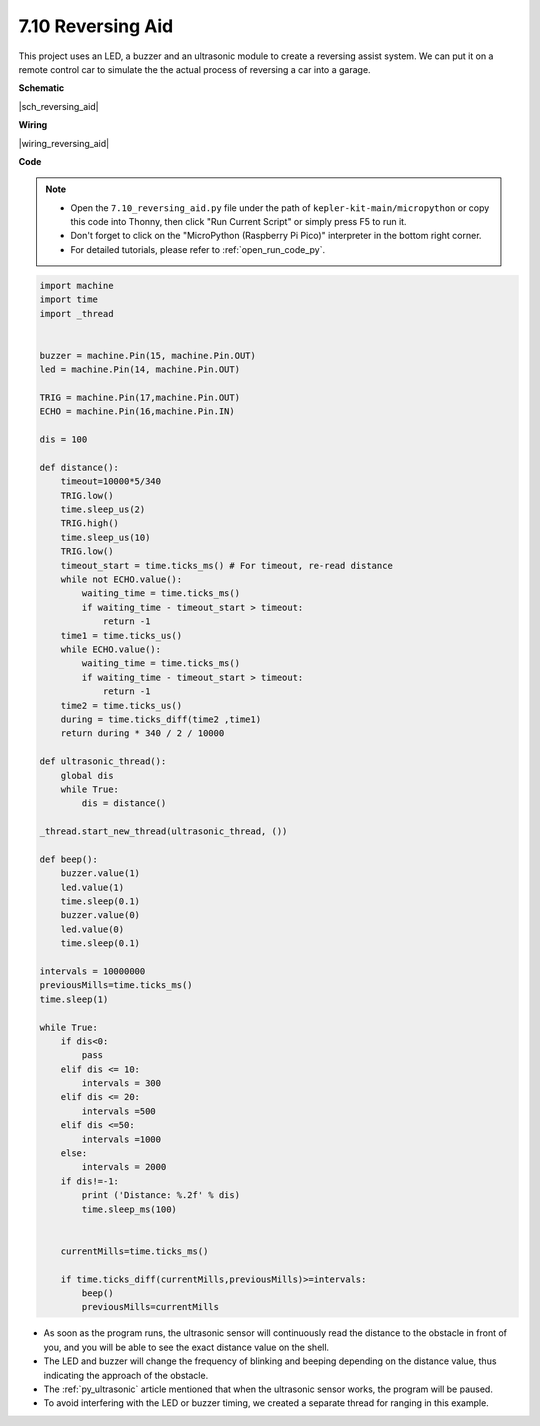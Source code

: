 

.. _py_reversing_aid:

7.10 Reversing Aid
======================

This project uses an LED, a buzzer and an ultrasonic module to create a reversing assist system.
We can put it on a remote control car to simulate the the actual process of reversing a car into a garage.


**Schematic**

|sch_reversing_aid|



**Wiring**

|wiring_reversing_aid| 


**Code**

.. note::

    * Open the ``7.10_reversing_aid.py`` file under the path of ``kepler-kit-main/micropython`` or copy this code into Thonny, then click "Run Current Script" or simply press F5 to run it.

    * Don't forget to click on the "MicroPython (Raspberry Pi Pico)" interpreter in the bottom right corner. 

    * For detailed tutorials, please refer to :ref:`open_run_code_py`.



.. code-block:: python


    import machine
    import time
    import _thread


    buzzer = machine.Pin(15, machine.Pin.OUT)
    led = machine.Pin(14, machine.Pin.OUT)

    TRIG = machine.Pin(17,machine.Pin.OUT)
    ECHO = machine.Pin(16,machine.Pin.IN)

    dis = 100

    def distance():
        timeout=10000*5/340 
        TRIG.low()
        time.sleep_us(2)
        TRIG.high()
        time.sleep_us(10)
        TRIG.low()
        timeout_start = time.ticks_ms() # For timeout, re-read distance
        while not ECHO.value():
            waiting_time = time.ticks_ms()
            if waiting_time - timeout_start > timeout:
                return -1
        time1 = time.ticks_us()
        while ECHO.value():
            waiting_time = time.ticks_ms()
            if waiting_time - timeout_start > timeout:
                return -1
        time2 = time.ticks_us()
        during = time.ticks_diff(time2 ,time1)
        return during * 340 / 2 / 10000

    def ultrasonic_thread():
        global dis
        while True:
            dis = distance()

    _thread.start_new_thread(ultrasonic_thread, ())

    def beep():
        buzzer.value(1)
        led.value(1)
        time.sleep(0.1)
        buzzer.value(0)
        led.value(0)
        time.sleep(0.1)

    intervals = 10000000
    previousMills=time.ticks_ms()
    time.sleep(1) 

    while True:
        if dis<0:
            pass
        elif dis <= 10:
            intervals = 300
        elif dis <= 20:
            intervals =500
        elif dis <=50:
            intervals =1000
        else:
            intervals = 2000
        if dis!=-1:
            print ('Distance: %.2f' % dis)
            time.sleep_ms(100)

        
        currentMills=time.ticks_ms()
        
        if time.ticks_diff(currentMills,previousMills)>=intervals:
            beep()
            previousMills=currentMills
        
* As soon as the program runs, the ultrasonic sensor will continuously read the distance to the obstacle in front of you, and you will be able to see the exact distance value on the shell.
* The LED and buzzer will change the frequency of blinking and beeping depending on the distance value, thus indicating the approach of the obstacle.
* The :ref:`py_ultrasonic` article mentioned that when the ultrasonic sensor works, the program will be paused.
* To avoid interfering with the LED or buzzer timing, we created a separate thread for ranging in this example.

